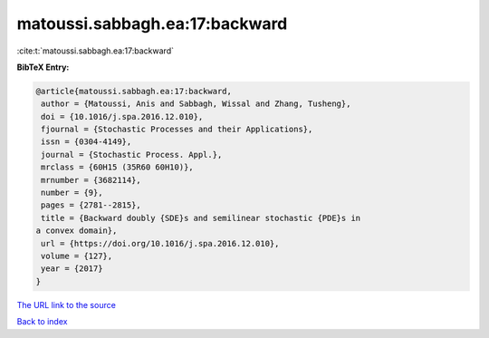 matoussi.sabbagh.ea:17:backward
===============================

:cite:t:`matoussi.sabbagh.ea:17:backward`

**BibTeX Entry:**

.. code-block:: bibtex

   @article{matoussi.sabbagh.ea:17:backward,
    author = {Matoussi, Anis and Sabbagh, Wissal and Zhang, Tusheng},
    doi = {10.1016/j.spa.2016.12.010},
    fjournal = {Stochastic Processes and their Applications},
    issn = {0304-4149},
    journal = {Stochastic Process. Appl.},
    mrclass = {60H15 (35R60 60H10)},
    mrnumber = {3682114},
    number = {9},
    pages = {2781--2815},
    title = {Backward doubly {SDE}s and semilinear stochastic {PDE}s in
   a convex domain},
    url = {https://doi.org/10.1016/j.spa.2016.12.010},
    volume = {127},
    year = {2017}
   }
`The URL link to the source <ttps://doi.org/10.1016/j.spa.2016.12.010}>`_


`Back to index <../By-Cite-Keys.html>`_
